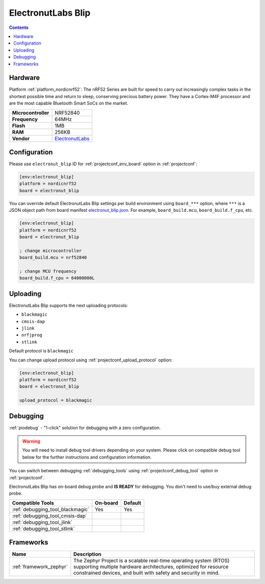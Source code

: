 ..  Copyright (c) 2014-present PlatformIO <contact@platformio.org>
    Licensed under the Apache License, Version 2.0 (the "License");
    you may not use this file except in compliance with the License.
    You may obtain a copy of the License at
       http://www.apache.org/licenses/LICENSE-2.0
    Unless required by applicable law or agreed to in writing, software
    distributed under the License is distributed on an "AS IS" BASIS,
    WITHOUT WARRANTIES OR CONDITIONS OF ANY KIND, either express or implied.
    See the License for the specific language governing permissions and
    limitations under the License.

.. _board_nordicnrf52_electronut_blip:

ElectronutLabs Blip
===================

.. contents::

Hardware
--------

Platform :ref:`platform_nordicnrf52`: The nRF52 Series are built for speed to carry out increasingly complex tasks in the shortest possible time and return to sleep, conserving precious battery power. They have a Cortex-M4F processor and are the most capable Bluetooth Smart SoCs on the market.

.. list-table::

  * - **Microcontroller**
    - NRF52840
  * - **Frequency**
    - 64MHz
  * - **Flash**
    - 1MB
  * - **RAM**
    - 256KB
  * - **Vendor**
    - `ElectronutLabs <https://github.com/electronut/ElectronutLabs-blip?utm_source=platformio&utm_medium=docs>`__


Configuration
-------------

Please use ``electronut_blip`` ID for :ref:`projectconf_env_board` option in :ref:`projectconf`:

.. code-block:: ini

  [env:electronut_blip]
  platform = nordicnrf52
  board = electronut_blip

You can override default ElectronutLabs Blip settings per build environment using
``board_***`` option, where ``***`` is a JSON object path from
board manifest `electronut_blip.json <https://github.com/platformio/platform-nordicnrf52/blob/master/boards/electronut_blip.json>`_. For example,
``board_build.mcu``, ``board_build.f_cpu``, etc.

.. code-block:: ini

  [env:electronut_blip]
  platform = nordicnrf52
  board = electronut_blip

  ; change microcontroller
  board_build.mcu = nrf52840

  ; change MCU frequency
  board_build.f_cpu = 64000000L


Uploading
---------
ElectronutLabs Blip supports the next uploading protocols:

* ``blackmagic``
* ``cmsis-dap``
* ``jlink``
* ``nrfjprog``
* ``stlink``

Default protocol is ``blackmagic``

You can change upload protocol using :ref:`projectconf_upload_protocol` option:

.. code-block:: ini

  [env:electronut_blip]
  platform = nordicnrf52
  board = electronut_blip

  upload_protocol = blackmagic

Debugging
---------

:ref:`piodebug` - "1-click" solution for debugging with a zero configuration.

.. warning::
    You will need to install debug tool drivers depending on your system.
    Please click on compatible debug tool below for the further
    instructions and configuration information.

You can switch between debugging :ref:`debugging_tools` using
:ref:`projectconf_debug_tool` option in :ref:`projectconf`.

ElectronutLabs Blip has on-board debug probe and **IS READY** for debugging. You don't need to use/buy external debug probe.

.. list-table::
  :header-rows:  1

  * - Compatible Tools
    - On-board
    - Default
  * - :ref:`debugging_tool_blackmagic`
    - Yes
    - Yes
  * - :ref:`debugging_tool_cmsis-dap`
    - 
    - 
  * - :ref:`debugging_tool_jlink`
    - 
    - 
  * - :ref:`debugging_tool_stlink`
    - 
    - 

Frameworks
----------
.. list-table::
    :header-rows:  1

    * - Name
      - Description

    * - :ref:`framework_zephyr`
      - The Zephyr Project is a scalable real-time operating system (RTOS) supporting multiple hardware architectures, optimized for resource constrained devices, and built with safety and security in mind.